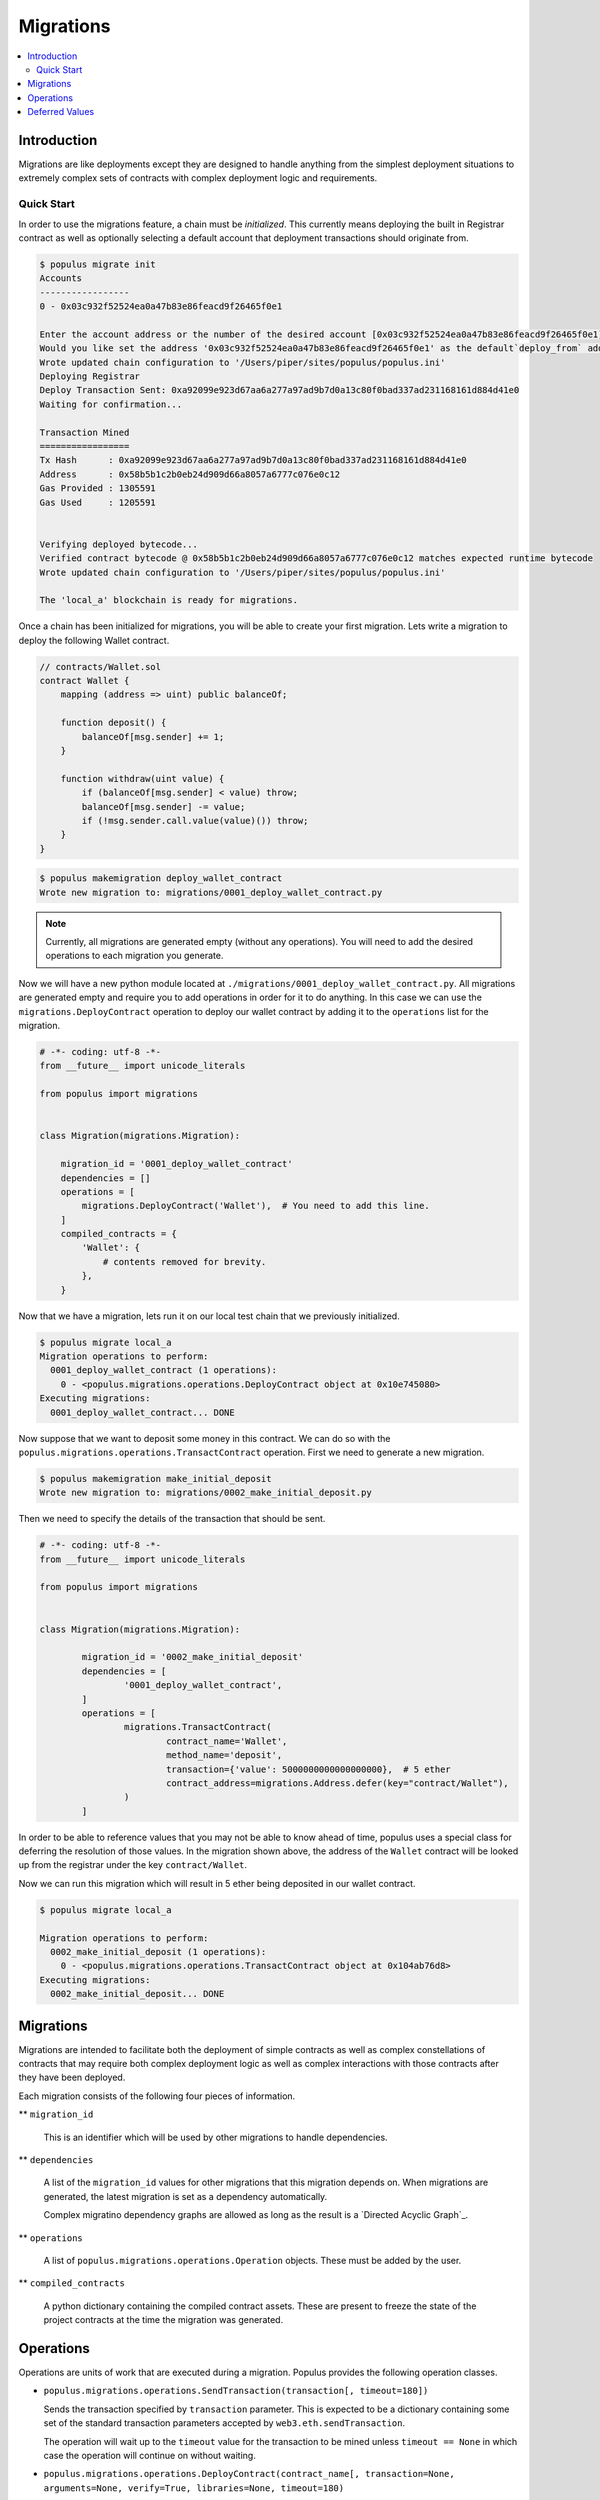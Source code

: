 Migrations
==========

.. contents:: :local:

Introduction
------------

Migrations are like deployments except they are designed to handle anything
from the simplest deployment situations to extremely complex sets of contracts
with complex deployment logic and requirements.


Quick Start
^^^^^^^^^^^

In order to use the migrations feature, a chain must be *initialized*.  This
currently means deploying the built in Registrar contract as well as optionally
selecting a default account that deployment transactions should originate from.

.. code-block:: shell

    $ populus migrate init
    Accounts
    -----------------
    0 - 0x03c932f52524ea0a47b83e86feacd9f26465f0e1

    Enter the account address or the number of the desired account [0x03c932f52524ea0a47b83e86feacd9f26465f0e1]:
    Would you like set the address '0x03c932f52524ea0a47b83e86feacd9f26465f0e1' as the default`deploy_from` address for the 'local_a' chain? [y/N]: y
    Wrote updated chain configuration to '/Users/piper/sites/populus/populus.ini'
    Deploying Registrar
    Deploy Transaction Sent: 0xa92099e923d67aa6a277a97ad9b7d0a13c80f0bad337ad231168161d884d41e0
    Waiting for confirmation...

    Transaction Mined
    =================
    Tx Hash      : 0xa92099e923d67aa6a277a97ad9b7d0a13c80f0bad337ad231168161d884d41e0
    Address      : 0x58b5b1c2b0eb24d909d66a8057a6777c076e0c12
    Gas Provided : 1305591
    Gas Used     : 1205591


    Verifying deployed bytecode...
    Verified contract bytecode @ 0x58b5b1c2b0eb24d909d66a8057a6777c076e0c12 matches expected runtime bytecode
    Wrote updated chain configuration to '/Users/piper/sites/populus/populus.ini'

    The 'local_a' blockchain is ready for migrations.


Once a chain has been initialized for migrations, you will be able to create
your first migration.  Lets write a migration to deploy the following Wallet
contract.


.. code-block:: solidity

    // contracts/Wallet.sol
    contract Wallet {
        mapping (address => uint) public balanceOf;

        function deposit() {
            balanceOf[msg.sender] += 1;
        }

        function withdraw(uint value) {
            if (balanceOf[msg.sender] < value) throw;
            balanceOf[msg.sender] -= value;
            if (!msg.sender.call.value(value)()) throw;
        }
    }


.. code-block:: shell

    $ populus makemigration deploy_wallet_contract
    Wrote new migration to: migrations/0001_deploy_wallet_contract.py

.. note::

    Currently, all migrations are generated empty (without any operations).
    You will need to add the desired operations to each migration you generate.

Now we will have a new python module located at
``./migrations/0001_deploy_wallet_contract.py``.  All migrations are generated
empty and require you to add operations in order for it to do anything.  In
this case we can use the ``migrations.DeployContract`` operation to deploy our
wallet contract by adding it to the ``operations`` list for the migration.


.. code-block:: python

    # -*- coding: utf-8 -*-
    from __future__ import unicode_literals

    from populus import migrations


    class Migration(migrations.Migration):

        migration_id = '0001_deploy_wallet_contract'
        dependencies = []
        operations = [
            migrations.DeployContract('Wallet'),  # You need to add this line.
        ]
        compiled_contracts = {
            'Wallet': {
                # contents removed for brevity.
            },
        }


Now that we have a migration, lets run it on our local test chain that we
previously initialized.


.. code-block:: shell

    $ populus migrate local_a
    Migration operations to perform:
      0001_deploy_wallet_contract (1 operations):
        0 - <populus.migrations.operations.DeployContract object at 0x10e745080>
    Executing migrations:
      0001_deploy_wallet_contract... DONE


Now suppose that we want to deposit some money in this contract.  We can do so
with the ``populus.migrations.operations.TransactContract`` operation.  First
we need to generate a new migration.

.. code-block:: shell

    $ populus makemigration make_initial_deposit
    Wrote new migration to: migrations/0002_make_initial_deposit.py


Then we need to specify the details of the transaction that should be sent.

.. code-block:: python

	# -*- coding: utf-8 -*-
	from __future__ import unicode_literals

	from populus import migrations


	class Migration(migrations.Migration):

		migration_id = '0002_make_initial_deposit'
		dependencies = [
			'0001_deploy_wallet_contract',
		]
		operations = [
			migrations.TransactContract(
				contract_name='Wallet',
				method_name='deposit', 
				transaction={'value': 5000000000000000000},  # 5 ether
				contract_address=migrations.Address.defer(key="contract/Wallet"),
			)
		]

In order to be able to reference values that you may not be able to know ahead
of time, populus uses a special class for deferring the resolution of those
values.  In the migration shown above, the address of the ``Wallet`` contract
will be looked up from the registrar under the key ``contract/Wallet``.

Now we can run this migration which will result in 5 ether being deposited in
our wallet contract.

.. code-block:: shell

    $ populus migrate local_a

    Migration operations to perform:
      0002_make_initial_deposit (1 operations):
        0 - <populus.migrations.operations.TransactContract object at 0x104ab76d8>
    Executing migrations:
      0002_make_initial_deposit... DONE


Migrations
----------

Migrations are intended to facilitate both the deployment of simple contracts
as well as complex constellations of contracts that may require both complex
deployment logic as well as complex interactions with those contracts after
they have been deployed.

Each migration consists of the following four pieces of information.

** ``migration_id``

    This is an identifier which will be used by other migrations to handle dependencies.

** ``dependencies``

    A list of the ``migration_id`` values for other migrations that this
    migration depends on.  When migrations are generated, the latest migration
    is set as a dependency automatically.

    Complex migratino dependency graphs are allowed as long as the result is a
    `Directed Acyclic Graph`_.

** ``operations``

    A list of ``populus.migrations.operations.Operation`` objects.  These must
    be added by the user.

** ``compiled_contracts``

    A python dictionary containing the compiled contract assets.  These are
    present to freeze the state of the project contracts at the time the
    migration was generated.



Operations
----------

Operations are units of work that are executed during a migration.  Populus
provides the following operation classes.


* ``populus.migrations.operations.SendTransaction(transaction[, timeout=180])``

  Sends the transaction specified by ``transaction`` parameter.  This is
  expected to be a dictionary containing some set of the standard transaction
  parameters accepted by ``web3.eth.sendTransaction``.

  The operation will wait up to the ``timeout`` value for the transaction to be
  mined unless ``timeout == None`` in which case the operation will continue on
  without waiting.


* ``populus.migrations.operations.DeployContract(contract_name[, transaction=None, arguments=None, verify=True, libraries=None, timeout=180)``

  Deployes the contra

* ``populus.migrations.operations.TransactContract``
* ``populus.migrations.operations.RunPython``




Deferred Values
---------------

TODO: deferred value stuff.


.. _Directed Acycplic Graph: http://example.com/
